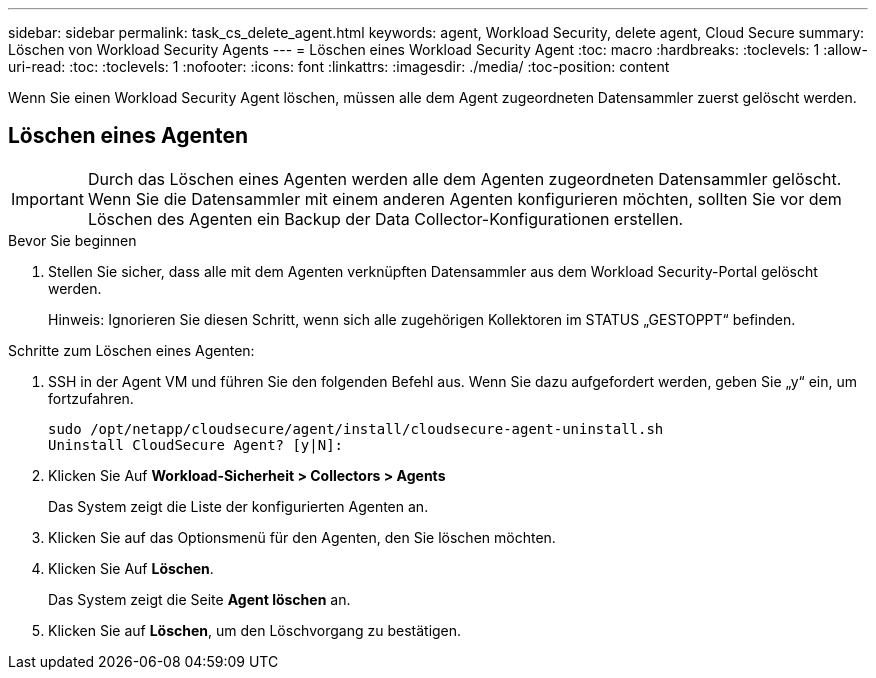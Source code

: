 ---
sidebar: sidebar 
permalink: task_cs_delete_agent.html 
keywords: agent, Workload Security, delete agent, Cloud Secure 
summary: Löschen von Workload Security Agents 
---
= Löschen eines Workload Security Agent
:toc: macro
:hardbreaks:
:toclevels: 1
:allow-uri-read: 
:toc: 
:toclevels: 1
:nofooter: 
:icons: font
:linkattrs: 
:imagesdir: ./media/
:toc-position: content


[role="lead"]
Wenn Sie einen Workload Security Agent löschen, müssen alle dem Agent zugeordneten Datensammler zuerst gelöscht werden.



== Löschen eines Agenten


IMPORTANT: Durch das Löschen eines Agenten werden alle dem Agenten zugeordneten Datensammler gelöscht. Wenn Sie die Datensammler mit einem anderen Agenten konfigurieren möchten, sollten Sie vor dem Löschen des Agenten ein Backup der Data Collector-Konfigurationen erstellen.

.Bevor Sie beginnen
. Stellen Sie sicher, dass alle mit dem Agenten verknüpften Datensammler aus dem Workload Security-Portal gelöscht werden.
+
Hinweis: Ignorieren Sie diesen Schritt, wenn sich alle zugehörigen Kollektoren im STATUS „GESTOPPT“ befinden.



.Schritte zum Löschen eines Agenten:
. SSH in der Agent VM und führen Sie den folgenden Befehl aus. Wenn Sie dazu aufgefordert werden, geben Sie „y“ ein, um fortzufahren.
+
....
sudo /opt/netapp/cloudsecure/agent/install/cloudsecure-agent-uninstall.sh
Uninstall CloudSecure Agent? [y|N]:
....
. Klicken Sie Auf *Workload-Sicherheit > Collectors > Agents*
+
Das System zeigt die Liste der konfigurierten Agenten an.

. Klicken Sie auf das Optionsmenü für den Agenten, den Sie löschen möchten.
. Klicken Sie Auf *Löschen*.
+
Das System zeigt die Seite *Agent löschen* an.

. Klicken Sie auf *Löschen*, um den Löschvorgang zu bestätigen.

